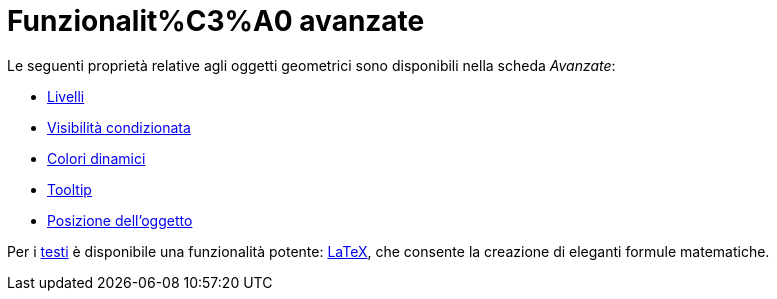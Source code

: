 = Funzionalit%C3%A0 avanzate
ifdef::env-github[:imagesdir: /it/modules/ROOT/assets/images]

Le seguenti proprietà relative agli oggetti geometrici sono disponibili nella scheda _Avanzate_:

* xref:/Livelli.adoc[Livelli]
* xref:/Visibilit%C3%A0_condizionata.adoc[Visibilità condizionata]
* xref:/Colori_dinamici.adoc[Colori dinamici]
* xref:/Tooltip.adoc[Tooltip]
* xref:/Posizione_dell%27oggetto.adoc[Posizione dell'oggetto]

Per i xref:/Testi.adoc[testi] è disponibile una funzionalità potente: xref:/LaTeX.adoc[LaTeX], che consente la creazione
di eleganti formule matematiche.
